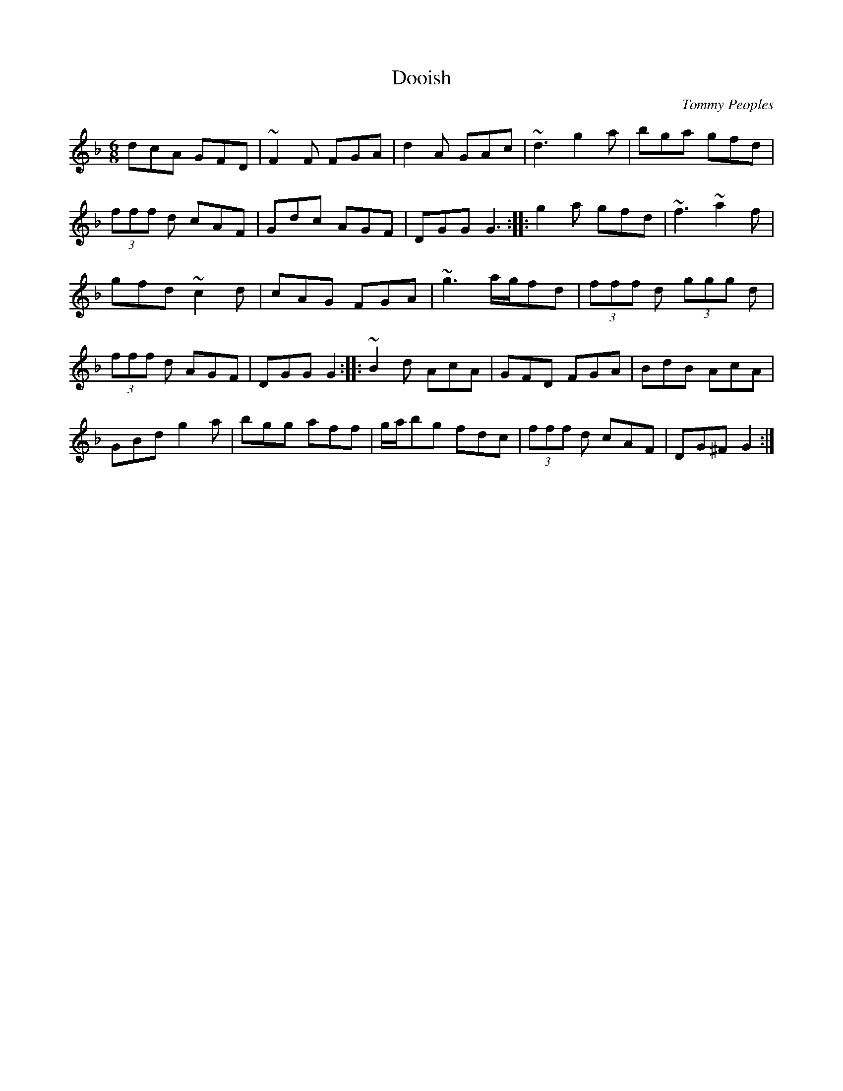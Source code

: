 X:1
T:Dooish
C:Tommy Peoples
S:Tommy Peoples
D:The Quiet Glen
Z:Juergen.Gier@post.rwth-aachen.de
L:1/8
R:Jig
M:6/8
K:Gdor
dcA GFD|~F2F FGA|d2A GAc|~d3 g2a|bga gfd|
(3fff d cAF|Gdc AGF|DGG G3::g2a gfd|~f3 ~a2f|
gfd ~c2d|cAG FGA|~g3 a/g/fd|(3fff d (3ggg d|
(3fff d AGF|DGG G2::~B2d AcA|GFD FGA|BdB AcA|
GBd g2a|bgg aff|g/a/bg fdc|(3fff d cAF|DG^F G2:|
